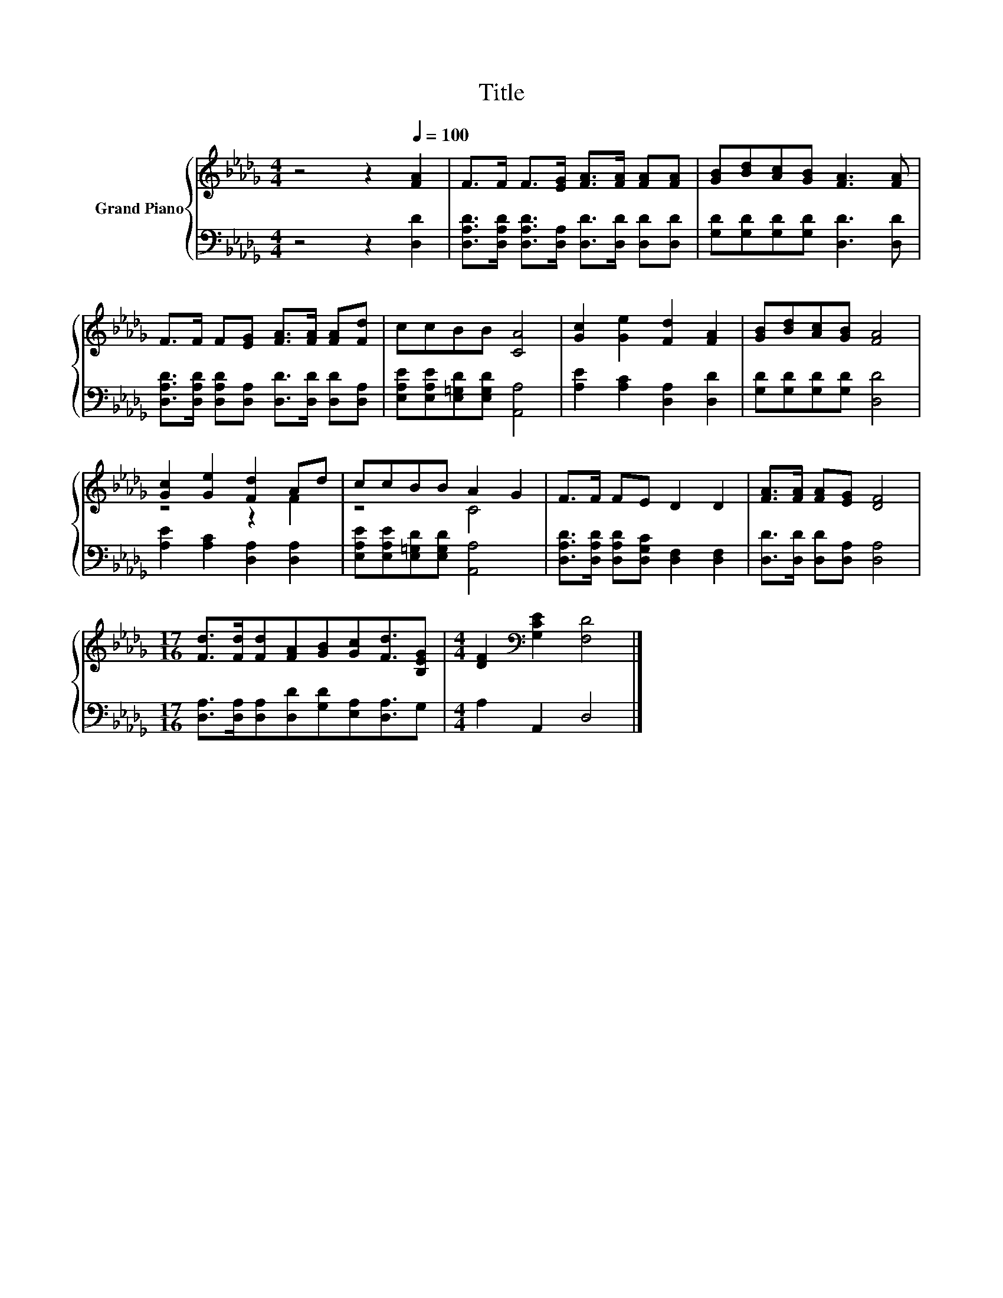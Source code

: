 X:1
T:Title
%%score { ( 1 3 ) | 2 }
L:1/8
M:4/4
K:Db
V:1 treble nm="Grand Piano"
V:3 treble 
V:2 bass 
V:1
 z4 z2[Q:1/4=100] [FA]2 | F>F F>[EG] [FA]>[FA] [FA][FA] | [GB][Bd][Ac][GB] [FA]3 [FA] | %3
 F>F F[EG] [FA]>[FA] [FA][Fd] | ccBB [CA]4 | [Gc]2 [Ge]2 [Fd]2 [FA]2 | [GB][Bd][Ac][GB] [FA]4 | %7
 [Gc]2 [Ge]2 [Fd]2 Ad | ccBB A2 G2 | F>F FE D2 D2 | [FA]>[FA] [FA][EG] [DF]4 | %11
[M:17/16] [Fd]>[Fd][Fd][FA][GB][Gc][Fd]3/2[B,EG] |[M:4/4] [DF]2[K:bass] [G,CE]2 [F,D]4 |] %13
V:2
 z4 z2 [D,D]2 | [D,A,D]>[D,A,D] [D,A,D]>[D,A,] [D,D]>[D,D] [D,D][D,D] | %2
 [G,D][G,D][G,D][G,D] [D,D]3 [D,D] | [D,A,D]>[D,A,D] [D,A,D][D,A,] [D,D]>[D,D] [D,D][D,A,] | %4
 [E,A,E][E,A,E][E,=G,D][E,G,D] [A,,A,]4 | [A,E]2 [A,C]2 [D,A,]2 [D,D]2 | %6
 [G,D][G,D][G,D][G,D] [D,D]4 | [A,E]2 [A,C]2 [D,A,]2 [D,A,]2 | %8
 [E,A,E][E,A,E][E,=G,D][E,G,D] [A,,A,]4 | [D,A,D]>[D,A,D] [D,A,D][D,G,C] [D,F,]2 [D,F,]2 | %10
 [D,D]>[D,D] [D,D][D,A,] [D,A,]4 |[M:17/16] [D,A,]>[D,A,][D,A,][D,D][G,D][E,A,][D,A,]3/2G, | %12
[M:4/4] A,2 A,,2 D,4 |] %13
V:3
 x8 | x8 | x8 | x8 | x8 | x8 | x8 | z4 z2 F2 | z4 C4 | x8 | x8 |[M:17/16] x17/2 | %12
[M:4/4] x2[K:bass] x6 |] %13

